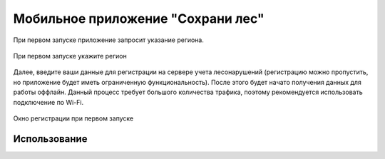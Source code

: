 .. sectionauthor:: Дмитрий Барышников <dmitry.baryshnikov@nextgis.ru>

.. _ngfv_user:

Мобильное приложение "Сохрани лес"
==================================


При первом запуске приложение запросит указание региона.

.. figure:: _static/sf_region_set.png
   :name: sf_region_set
   :align: center
   :width: 10cm

   При первом запуске укажите регион

Далее, введите ваши данные для регистрации на сервере учета лесонарушений (регистрацию можно пропустить, но приложение будет иметь ограниченную функциональность). После этого будет начато получения данных для работы оффлайн. Данный процесс требует большого количества трафика, поэтому рекомендуется использовать подключение по Wi-Fi.


.. figure:: _static/sf_registration.png
   :name: sf_registration
   :align: center
   :width: 10cm

   Окно регистрации при первом запуске


Использование
-----------------------------
